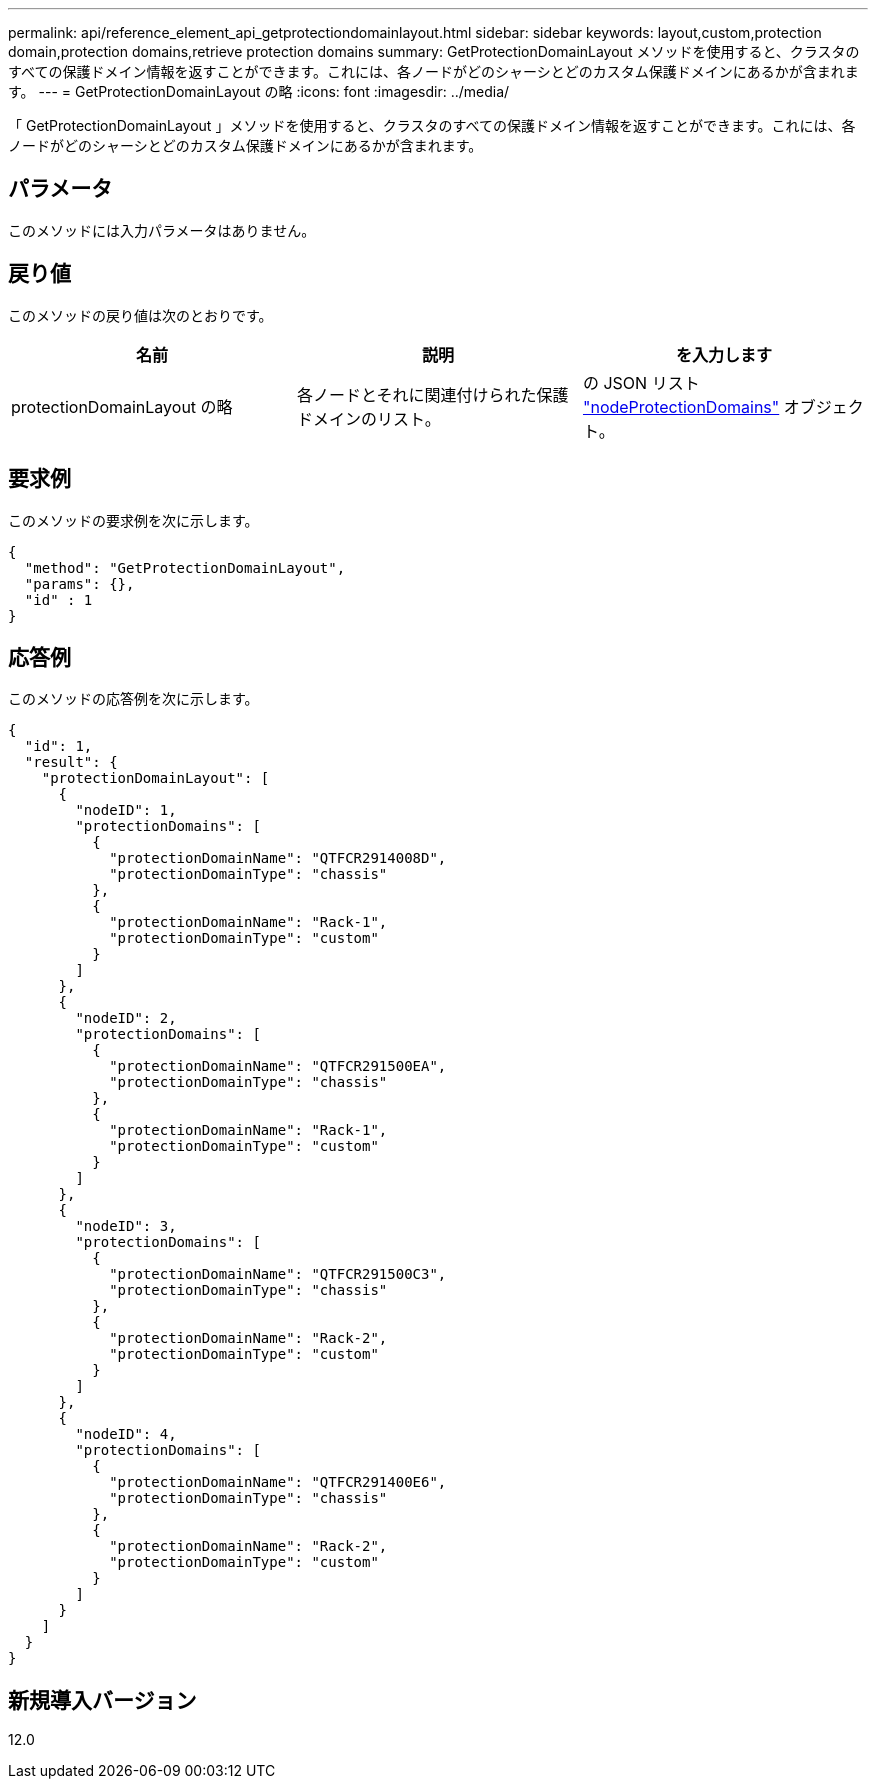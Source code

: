 ---
permalink: api/reference_element_api_getprotectiondomainlayout.html 
sidebar: sidebar 
keywords: layout,custom,protection domain,protection domains,retrieve protection domains 
summary: GetProtectionDomainLayout メソッドを使用すると、クラスタのすべての保護ドメイン情報を返すことができます。これには、各ノードがどのシャーシとどのカスタム保護ドメインにあるかが含まれます。 
---
= GetProtectionDomainLayout の略
:icons: font
:imagesdir: ../media/


[role="lead"]
「 GetProtectionDomainLayout 」メソッドを使用すると、クラスタのすべての保護ドメイン情報を返すことができます。これには、各ノードがどのシャーシとどのカスタム保護ドメインにあるかが含まれます。



== パラメータ

このメソッドには入力パラメータはありません。



== 戻り値

このメソッドの戻り値は次のとおりです。

|===
| 名前 | 説明 | を入力します 


 a| 
protectionDomainLayout の略
 a| 
各ノードとそれに関連付けられた保護ドメインのリスト。
 a| 
の JSON リスト link:reference_element_api_nodeprotectiondomains.md#GUID-3750B3B8-6A66-402F-85F1-E828005084BB["nodeProtectionDomains"] オブジェクト。

|===


== 要求例

このメソッドの要求例を次に示します。

[listing]
----
{
  "method": "GetProtectionDomainLayout",
  "params": {},
  "id" : 1
}
----


== 応答例

このメソッドの応答例を次に示します。

[listing]
----

{
  "id": 1,
  "result": {
    "protectionDomainLayout": [
      {
        "nodeID": 1,
        "protectionDomains": [
          {
            "protectionDomainName": "QTFCR2914008D",
            "protectionDomainType": "chassis"
          },
          {
            "protectionDomainName": "Rack-1",
            "protectionDomainType": "custom"
          }
        ]
      },
      {
        "nodeID": 2,
        "protectionDomains": [
          {
            "protectionDomainName": "QTFCR291500EA",
            "protectionDomainType": "chassis"
          },
          {
            "protectionDomainName": "Rack-1",
            "protectionDomainType": "custom"
          }
        ]
      },
      {
        "nodeID": 3,
        "protectionDomains": [
          {
            "protectionDomainName": "QTFCR291500C3",
            "protectionDomainType": "chassis"
          },
          {
            "protectionDomainName": "Rack-2",
            "protectionDomainType": "custom"
          }
        ]
      },
      {
        "nodeID": 4,
        "protectionDomains": [
          {
            "protectionDomainName": "QTFCR291400E6",
            "protectionDomainType": "chassis"
          },
          {
            "protectionDomainName": "Rack-2",
            "protectionDomainType": "custom"
          }
        ]
      }
    ]
  }
}
----


== 新規導入バージョン

12.0
